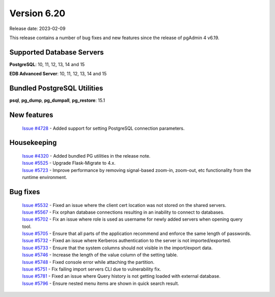 ************
Version 6.20
************

Release date: 2023-02-09

This release contains a number of bug fixes and new features since the release of pgAdmin 4 v6.19.

Supported Database Servers
**************************
**PostgreSQL**: 10, 11, 12, 13, 14 and 15

**EDB Advanced Server**: 10, 11, 12, 13, 14 and 15

Bundled PostgreSQL Utilities
****************************
**psql**, **pg_dump**, **pg_dumpall**, **pg_restore**: 15.1


New features
************

  | `Issue #4728 <https://github.com/pgadmin-org/pgadmin4/issues/4728>`_ -  Added support for setting PostgreSQL connection parameters.

Housekeeping
************

  | `Issue #4320 <https://github.com/pgadmin-org/pgadmin4/issues/4320>`_ -  Added bundled PG utilities in the release note.
  | `Issue #5525 <https://github.com/pgadmin-org/pgadmin4/issues/5525>`_ -  Upgrade Flask-Migrate to 4.x.
  | `Issue #5723 <https://github.com/pgadmin-org/pgadmin4/issues/5723>`_ -  Improve performance by removing signal-based zoom-in, zoom-out, etc functionality from the runtime environment.

Bug fixes
*********

  | `Issue #5532 <https://github.com/pgadmin-org/pgadmin4/issues/5532>`_ -  Fixed an issue where the client cert location was not stored on the shared servers.
  | `Issue #5567 <https://github.com/pgadmin-org/pgadmin4/issues/5567>`_ -  Fix orphan database connections resulting in an inability to connect to databases.
  | `Issue #5702 <https://github.com/pgadmin-org/pgadmin4/issues/5702>`_ -  Fix an issue where role is used as username for newly added servers when opening query tool.
  | `Issue #5705 <https://github.com/pgadmin-org/pgadmin4/issues/5705>`_ -  Ensure that all parts of the application recommend and enforce the same length of passwords.
  | `Issue #5732 <https://github.com/pgadmin-org/pgadmin4/issues/5732>`_ -  Fixed an issue where Kerberos authentication to the server is not imported/exported.
  | `Issue #5733 <https://github.com/pgadmin-org/pgadmin4/issues/5733>`_ -  Ensure that the system columns should not visible in the import/export data.
  | `Issue #5746 <https://github.com/pgadmin-org/pgadmin4/issues/5746>`_ -  Increase the length of the value column of the setting table.
  | `Issue #5748 <https://github.com/pgadmin-org/pgadmin4/issues/5748>`_ -  Fixed console error while attaching the partition.
  | `Issue #5751 <https://github.com/pgadmin-org/pgadmin4/issues/5751>`_ -  Fix failing import servers CLI due to vulnerability fix.
  | `Issue #5781 <https://github.com/pgadmin-org/pgadmin4/issues/5781>`_ -  Fixed an issue where Query history is not getting loaded with external database.
  | `Issue #5796 <https://github.com/pgadmin-org/pgadmin4/issues/5796>`_ -  Ensure nested menu items are shown in quick search result.

